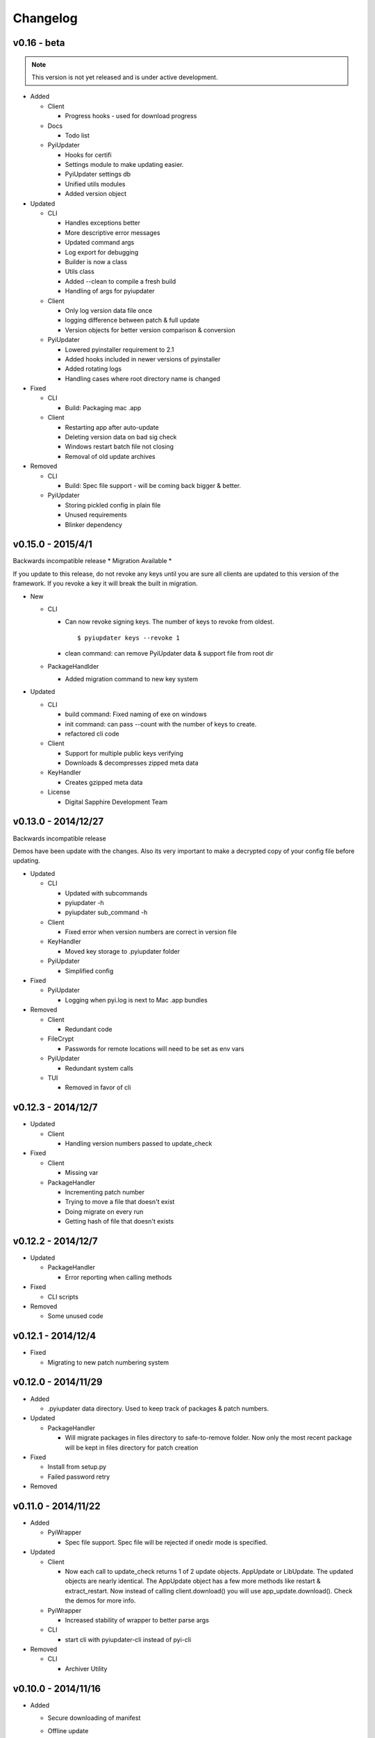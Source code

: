 Changelog
=========

v0.16 - beta
~~~~~~~~~~~~~~~~~~
.. note:: This version is not yet released and is under active development.
* Added

  - Client

    - Progress hooks - used for download progress

  - Docs

    - Todo list

  - PyiUpdater

    - Hooks for certifi
    - Settings module to make updating easier.
    - PyiUpdater settings db
    - Unified utils modules
    - Added version object


* Updated

  - CLI

    - Handles exceptions better
    - More descriptive error messages
    - Updated command args
    - Log export for debugging
    - Builder is now a class
    - Utils class
    - Added --clean to compile a fresh build
    - Handling of args for pyiupdater

  - Client

    - Only log version data file once
    - logging difference between patch & full update
    - Version objects for better version comparison & conversion

  - PyiUpdater

    - Lowered pyinstaller requirement to 2.1
    - Added hooks included in newer versions of pyinstaller
    - Added rotating logs
    - Handling cases where root directory name is changed

* Fixed

  - CLI

    - Build: Packaging mac .app

  - Client

    - Restarting app after auto-update
    - Deleting version data on bad sig check
    - Windows restart batch file not closing
    - Removal of old update archives

* Removed

  - CLI

    - Build: Spec file support - will be coming back bigger & better.

  - PyiUpdater

    - Storing pickled config in plain file
    - Unused requirements
    - Blinker dependency


v0.15.0 - 2015/4/1
~~~~~~~~~~~~~~~~~~

Backwards incompatible release * Migration Available *


If you update to this release, do not revoke any keys until you are sure all clients are updated to this version of the framework. If you revoke a key it will break the built in migration.

* New

  - CLI

    - Can now revoke signing keys. The number of keys to revoke from oldest.
      ::

      $ pyiupdater keys --revoke 1

    - clean command: can remove PyiUpdater data & support file from root dir


  - PackageHandlder

    - Added migration command to new key system

* Updated

  - CLI

    - build command: Fixed naming of exe on windows

    - init command: can pass --count with the number of keys to create.

    - refactored cli code

  - Client

    - Support for multiple public keys verifying

    - Downloads & decompresses zipped meta data

  - KeyHandler

    - Creates gzipped meta data

  - License

    - Digital Sapphire Development Team


v0.13.0 - 2014/12/27
~~~~~~~~~~~~~~~~~~~~

Backwards incompatible release

Demos have been update with the changes. Also its very important to make a decrypted copy of your config file before updating.

* Updated

  - CLI

    - Updated with subcommands
    - pyiupdater -h
    - pyiupdater sub_command -h

  - Client

    - Fixed error when version numbers are correct in version file

  - KeyHandler

    - Moved key storage to .pyiupdater folder

  - PyiUpdater

    - Simplified config

* Fixed

  - PyiUpdater

    - Logging when pyi.log is next to Mac .app bundles

* Removed

  - Client

    - Redundant code

  - FileCrypt

    - Passwords for remote locations will need to be set as env vars

  - PyiUpdater

    - Redundant system calls

  - TUI

    - Removed in favor of cli


v0.12.3 - 2014/12/7
~~~~~~~~~~~~~~~~~~~

* Updated

  - Client

    - Handling version numbers passed to update_check

* Fixed

  - Client

    - Missing var

  - PackageHandler

    - Incrementing patch number
    - Trying to move a file that doesn't exist
    - Doing migrate on every run
    - Getting hash of file that doesn't exists

v0.12.2 - 2014/12/7
~~~~~~~~~~~~~~~~~~~

* Updated

  - PackageHandler

    - Error reporting when calling methods

* Fixed

  - CLI scripts

* Removed

  - Some unused code

v0.12.1 - 2014/12/4
~~~~~~~~~~~~~~~~~~~

* Fixed

  - Migrating to new patch numbering system


v0.12.0 - 2014/11/29
~~~~~~~~~~~~~~~~~~~~

* Added

  - .pyiupdater data directory. Used to keep track of packages & patch numbers.

* Updated

  - PackageHandler

    - Will migrate packages in files directory to safe-to-remove folder.
      Now only the most recent package will be kept in files directory for patch creation

* Fixed

  - Install from setup.py
  - Failed password retry

* Removed

v0.11.0 - 2014/11/22
~~~~~~~~~~~~~~~~~~~~

* Added

  - PyiWrapper

    - Spec file support. Spec file will be rejected if onedir mode is specified.

* Updated

  - Client

    - Now each call to update_check returns 1 of 2 update objects. AppUpdate or LibUpdate. The updated objects are nearly identical. The AppUpdate object has a few more methods like restart & extract_restart. Now instead of calling client.download() you will use app_update.download(). Check the demos for more info.

  - PyiWrapper

    - Increased stability of wrapper to better parse args

  - CLI

    - start cli with pyiupdater-cli instead of pyi-cli


* Removed

  - CLI

    - Archiver Utility

v0.10.0 - 2014/11/16
~~~~~~~~~~~~~~~~~~~~

* Added

  - Secure downloading of manifest
  - Offline update

    - Upon successful online version manifest signature verification, the version file manifest will be written to the app data folder.

    - Calls to client.download() will check if update has already been downloaded & return True if the checksum verifies before attempting to download update.

  - Pyinstaller wrapper

    - Using the following command compiles your script and archives it ready for file diff and upload::

      $ pyiupdater app.py --app-name=APP --app-version=0.1.0

  - Deprecated Warnings

    - use client.extract() instead of client.install()
    - use client.extract_restart() instead of client.install_restart()

* Updated

  - URL sanitizing

    - Better handling of types passed to config class attributes

* Fixed

  - Archiving currently running app

    - Will now archive Mac.app apps

* Removed

  - Common util functions

    - They were added to jms-utils


v0.9.2 - 2014/10/19
~~~~~~~~~~~~~~~~~~~

* Fixed

  - Require PyInstaller 2.1.1 for PyiUpdater usage


v0.9.1 - 2014/10/19
~~~~~~~~~~~~~~~~~~~

* Added

  - Require PyInstaller 2.1.1 for PyiUpdater usage


v0.9.0 - 2014/10/18
~~~~~~~~~~~~~~~~~~~

* Added

  - Support for multiple update urls
  - Auto generated client config
  - ed25529 Update verification

    - Using instead of RSA

* Updated

  - Client updater

    - Support Mac GUI app bundles
    - Better error handling
    - Less failed application execution when updater
      has errors

    - Patcher

      - Now verifies patched update integrity
        against version file

  - Downloader

    - Https verification

      - on by default
      - Can disable in config file
      - VERIFY_SERVER_CERT

    - Dynamic block resizing

  - Archive Extraction

    - More reliable

  - Archive creator

    - Works with mac GUI apps

  - Private methods

    - Refactored to make testing easier


v0.8.1 - 2014/9/3
~~~~~~~~~~~~~~~~~

* Added

  - jms-utils

* Fixed

  - Packaging setup.py installation

* Removed

  - Unused tests


v0.8.0 - 2014/8/31
~~~~~~~~~~~~~~~~~~

* Added

  - Archive Maker utility

    - Makes zip & gzip archives with name, version
      and platform in correct format for package handler

  - Signals

    - If you want to run updater in background
      thread you can subscribe to signals for
      download progress and completion

  - CLI

    - Option to change encryption password

  - Initial py3 compat

  - More code comments if you want to get your
    hands dirty

  - Option to enable https verification

* Updated

  - Package Handler

    - Package metadata parsing is faster. Thanks
      to a new & shiny package object.

  - File Crypt

    - Uses simple encryption interface of
      simple-crypt. Pycrypto in background.

* Fixed

  - CLI

    - Initial setup didn't save settings
      to correct class attributes


  - Client

    - Parsing of version file


  - Patch creation

    - Example:

      1.9 > 1.10 was True

      1.9 > 1.10 is now False

* Removed

  - Cryptography dependency
  - License text from individual files
  - Unused imports


v0.7.2 - 2014/8/10
~~~~~~~~~~~~~~~~~~

* Fixed

  - Error on load cli

v0.7.1 - 2014/8/10
~~~~~~~~~~~~~~~~~~

* Added

  - Utils

    - Utils specific errors

  - KeyHandler

    - Error if DevDataDir not setup

* Updated

  - Client

    - Better parsing of old updates to remove

    - More error checking

    - More error reporting

    - Dynamic creation of archive format

  - Utils

    - Better parsing of dot files for removal

* Removed

  - Client

    - Some old transition code


v0.7 - 2014/8/3
~~~~~~~~~~~~~~~

* Added

  - Uploader plugin support
  - Default S3 & SCP plugins
  - Support for gzipped archives

* Updated

  - Menu option handling

* Remove

  - Upload code for s3 and scp
  - Unused config options
  - Redundant upload checks


v0.6.0 - 2014/7/27
~~~~~~~~~~~~~~~~~~

*** Renamed to PyiUpdater ***

* Removed

  - Old transition code
  - Binary support

    - only pip & src install

